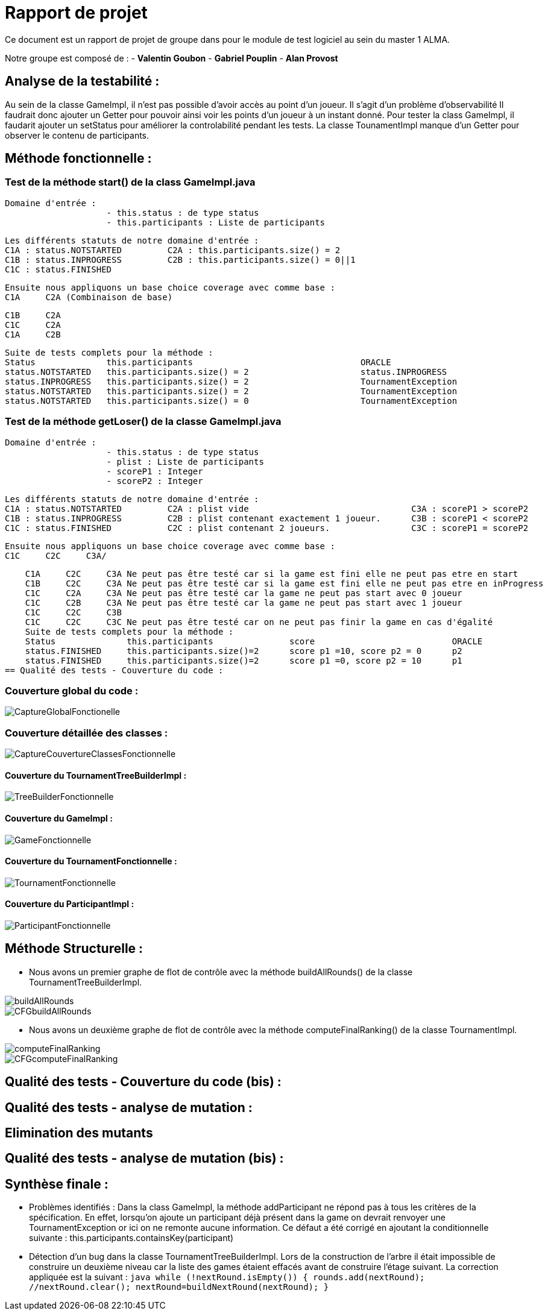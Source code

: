 = Rapport de projet

Ce document est un rapport de projet de groupe dans pour le module de test logiciel au sein du master 1 ALMA.

Notre groupe est composé de :
                                - **Valentin Goubon**
                                - **Gabriel Pouplin**
                                - **Alan Provost**

== Analyse de la testabilité :
Au sein de la classe GameImpl, il n'est pas possible d'avoir accès au point d'un joueur. Il s'agit d'un problème d'observabilité
Il faudrait donc ajouter un Getter pour pouvoir ainsi voir les points d'un joueur à un instant donné.
Pour tester la class GameImpl, il faudarit ajouter un setStatus pour améliorer la controlabilité pendant les tests.
La classe TounamentImpl manque d'un Getter pour observer le contenu de participants.

== Méthode fonctionnelle :

=== Test de la méthode start() de la class GameImpl.java

    Domaine d'entrée :
                        - this.status : de type status
                        - this.participants : Liste de participants

    Les différents statuts de notre domaine d'entrée :
    C1A : status.NOTSTARTED         C2A : this.participants.size() = 2
    C1B : status.INPROGRESS         C2B : this.participants.size() = 0||1
    C1C : status.FINISHED

    Ensuite nous appliquons un base choice coverage avec comme base :
    C1A     C2A (Combinaison de base)

    C1B     C2A
    C1C     C2A
    C1A     C2B

    Suite de tests complets pour la méthode :
    Status              this.participants                                 ORACLE
    status.NOTSTARTED   this.participants.size() = 2                      status.INPROGRESS
    status.INPROGRESS   this.participants.size() = 2                      TournamentException
    status.NOTSTARTED   this.participants.size() = 2                      TournamentException
    status.NOTSTARTED   this.participants.size() = 0                      TournamentException

=== Test de la méthode getLoser() de la classe GameImpl.java

    Domaine d'entrée :
                        - this.status : de type status
                        - plist : Liste de participants
                        - scoreP1 : Integer
                        - scoreP2 : Integer

    Les différents statuts de notre domaine d'entrée :
    C1A : status.NOTSTARTED         C2A : plist vide                                C3A : scoreP1 > scoreP2
    C1B : status.INPROGRESS         C2B : plist contenant exactement 1 joueur.      C3B : scoreP1 < scoreP2
    C1C : status.FINISHED           C2C : plist contenant 2 joueurs.                C3C : scoreP1 = scoreP2

    Ensuite nous appliquons un base choice coverage avec comme base :
    C1C     C2C     C3A/

    C1A     C2C     C3A Ne peut pas être testé car si la game est fini elle ne peut pas etre en start
    C1B     C2C     C3A Ne peut pas être testé car si la game est fini elle ne peut pas etre en inProgress
    C1C     C2A     C3A Ne peut pas être testé car la game ne peut pas start avec 0 joueur
    C1C     C2B     C3A Ne peut pas être testé car la game ne peut pas start avec 1 joueur
    C1C     C2C     C3B
    C1C     C2C     C3C Ne peut pas être testé car on ne peut pas finir la game en cas d'égalité
    Suite de tests complets pour la méthode :
    Status              this.participants               score                           ORACLE
    status.FINISHED     this.participants.size()=2      score p1 =10, score p2 = 0      p2
    status.FINISHED     this.participants.size()=2      score p1 =0, score p2 = 10      p1
== Qualité des tests - Couverture du code :

=== Couverture global du code :

image::CaptureGlobalFonctionelle.png[]

=== Couverture détaillée des classes :

image::CaptureCouvertureClassesFonctionnelle.png[]

==== Couverture du TournamentTreeBuilderImpl :

image::TreeBuilderFonctionnelle.png[]

==== Couverture du GameImpl :

image::GameFonctionnelle.png[]

==== Couverture du TournamentFonctionnelle :

image::TournamentFonctionnelle.png[]

==== Couverture du ParticipantImpl :

image::ParticipantFonctionnelle.png[]

== Méthode Structurelle :

* Nous avons un premier graphe de flot de contrôle avec la méthode buildAllRounds() de la classe TournamentTreeBuilderImpl.

image::CFG/buildAllRounds.png[]

image::CFG/CFGbuildAllRounds.png[]

* Nous avons un deuxième graphe de flot de contrôle avec la méthode computeFinalRanking() de la classe TournamentImpl.

image::CFG/computeFinalRanking.png[]

image::CFG/CFGcomputeFinalRanking.png[]

== Qualité des tests - Couverture du code (bis) :


== Qualité des tests - analyse de mutation :

== Elimination des mutants


== Qualité des tests - analyse de mutation (bis) :


== Synthèse finale :

    * Problèmes identifiés :
        Dans la class GameImpl, la méthode addParticipant ne répond pas à tous les critères de la spécification. En effet, lorsqu'on ajoute un participant déjà présent dans la game on devrait renvoyer une TournamentException or ici on ne remonte aucune information. Ce défaut a été corrigé en ajoutant la conditionnelle suivante : this.participants.containsKey(participant)

    * Détection d'un bug dans la classe TournamentTreeBuilderImpl. Lors de la construction de l'arbre il était impossible de construire un deuxième niveau car la liste des games étaient effacés avant de construire l'étage suivant. La correction appliquée est la suivant :
    ```java
        while (!nextRound.isEmpty()) {
            rounds.add(nextRound);
            //nextRound.clear();
            nextRound=buildNextRound(nextRound);
        }
    ```
